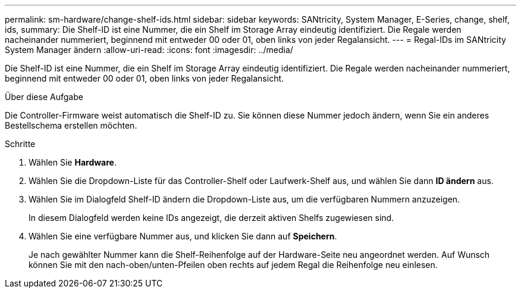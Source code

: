 ---
permalink: sm-hardware/change-shelf-ids.html 
sidebar: sidebar 
keywords: SANtricity, System Manager, E-Series, change, shelf, ids, 
summary: Die Shelf-ID ist eine Nummer, die ein Shelf im Storage Array eindeutig identifiziert. Die Regale werden nacheinander nummeriert, beginnend mit entweder 00 oder 01, oben links von jeder Regalansicht. 
---
= Regal-IDs im SANtricity System Manager ändern
:allow-uri-read: 
:icons: font
:imagesdir: ../media/


[role="lead"]
Die Shelf-ID ist eine Nummer, die ein Shelf im Storage Array eindeutig identifiziert. Die Regale werden nacheinander nummeriert, beginnend mit entweder 00 oder 01, oben links von jeder Regalansicht.

.Über diese Aufgabe
Die Controller-Firmware weist automatisch die Shelf-ID zu. Sie können diese Nummer jedoch ändern, wenn Sie ein anderes Bestellschema erstellen möchten.

.Schritte
. Wählen Sie *Hardware*.
. Wählen Sie die Dropdown-Liste für das Controller-Shelf oder Laufwerk-Shelf aus, und wählen Sie dann *ID ändern* aus.
. Wählen Sie im Dialogfeld Shelf-ID ändern die Dropdown-Liste aus, um die verfügbaren Nummern anzuzeigen.
+
In diesem Dialogfeld werden keine IDs angezeigt, die derzeit aktiven Shelfs zugewiesen sind.

. Wählen Sie eine verfügbare Nummer aus, und klicken Sie dann auf *Speichern*.
+
Je nach gewählter Nummer kann die Shelf-Reihenfolge auf der Hardware-Seite neu angeordnet werden. Auf Wunsch können Sie mit den nach-oben/unten-Pfeilen oben rechts auf jedem Regal die Reihenfolge neu einlesen.



